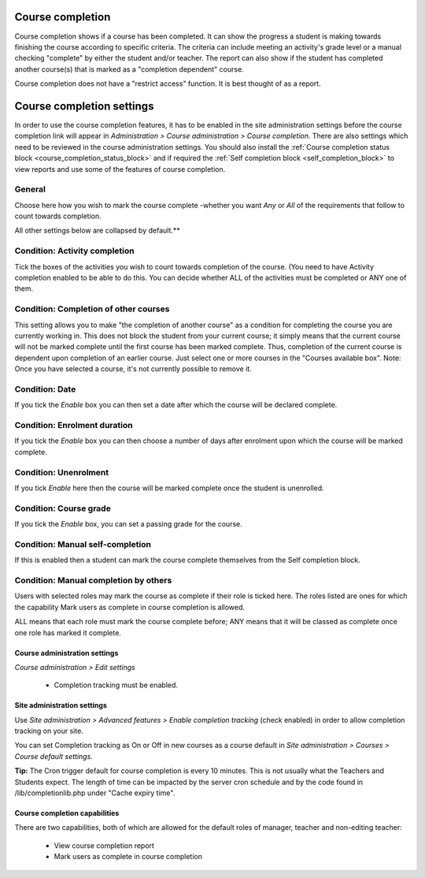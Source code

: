 .. _course_completion:

Course completion
==================
Course completion shows if a course has been completed. It can show the progress a student is making towards finishing the course according to specific criteria. The criteria can include meeting an activity's grade level or a manual checking "complete" by either the student and/or teacher. The report can also show if the student has completed another course(s) that is marked as a "completion dependent" course.

Course completion does not have a "restrict access" function. It is best thought of as a report. 


.. _course_completion_settings:

Course completion settings
===========================
In order to use the course completion features, it has to be enabled in the site administration settings before the course completion link will appear in *Administration > Course administration > Course completion*. There are also settings which need to be reviewed in the course administration settings. You should also install the :ref:`Course completion status block <course_completion_status_block>` and if required the :ref:`Self completion block <self_completion_block>` to view reports and use some of the features of course completion.

General
^^^^^^^^
Choose here how you wish to mark the course complete -whether you want *Any* or *All* of the requirements that follow to count towards completion. 

All other settings below are collapsed by default.**

Condition: Activity completion
^^^^^^^^^^^^^^^^^^^^^^^^^^^^^^^
Tick the boxes of the activities you wish to count towards completion of the course. (You need to have Activity completion enabled to be able to do this. You can decide whether ALL of the activities must be completed or ANY one of them. 

Condition: Completion of other courses
^^^^^^^^^^^^^^^^^^^^^^^^^^^^^^^^^^^^^^^
This setting allows you to make "the completion of another course" as a condition for completing the course you are currently working in. This does not block the student from your current course; it simply means that the current course will not be marked complete until the first course has been marked complete. Thus, completion of the current course is dependent upon completion of an earlier course. Just select one or more courses in the "Courses available box". Note: Once you have selected a course, it's not currently possible to remove it.

Condition: Date
^^^^^^^^^^^^^^^^
If you tick the *Enable* box you can then set a date after which the course will be declared complete.

Condition: Enrolment duration
^^^^^^^^^^^^^^^^^^^^^^^^^^^^^^
If you tick the *Enable* box you can then choose a number of days after enrolment upon which the course will be marked complete. 

Condition: Unenrolment
^^^^^^^^^^^^^^^^^^^^^^^
If you tick *Enable* here then the course will be marked complete once the student is unenrolled. 

Condition: Course grade
^^^^^^^^^^^^^^^^^^^^^^^^
If you tick the *Enable* box, you can set a passing grade for the course.

Condition: Manual self-completion
^^^^^^^^^^^^^^^^^^^^^^^^^^^^^^^^^^
If this is enabled then a student can mark the course complete themselves from the Self completion block.

Condition: Manual completion by others
^^^^^^^^^^^^^^^^^^^^^^^^^^^^^^^^^^^^^^^
Users with selected roles may mark the course as complete if their role is ticked here. The roles listed are ones for which the capability Mark users as complete in course completion is allowed.

ALL means that each role must mark the course complete before; ANY means that it will be classed as complete once one role has marked it complete. 

Course administration settings
-------------------------------
*Course administration > Edit settings*

 * Completion tracking must be enabled. 
 
Site administration settings
------------------------------
Use *Site administration > Advanced features > Enable completion tracking* (check enabled) in order to allow completion tracking on your site.

You can set Completion tracking as On or Off in new courses as a course default in *Site administration > Courses > Course default settings*.

**Tip:** The Cron trigger default for course completion is every 10 minutes. This is not usually what the Teachers and Students expect. The length of time can be impacted by the server cron schedule and by the code found in /lib/completionlib.php under "Cache expiry time". 

Course completion capabilities
-------------------------------
There are two capabilities, both of which are allowed for the default roles of manager, teacher and non-editing teacher:

  * View course completion report
  * Mark users as complete in course completion 






























